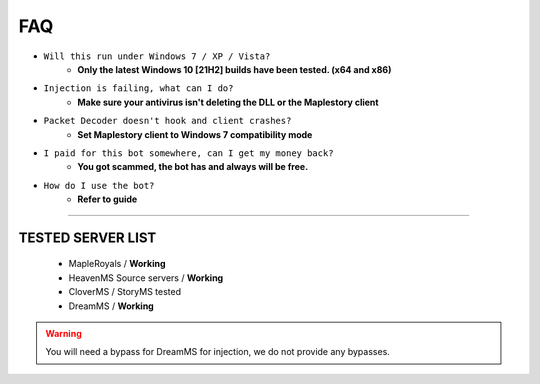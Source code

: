 FAQ
=========

- ``Will this run under Windows 7 / XP / Vista?``
   - **Only the latest Windows 10 [21H2] builds have been tested. (x64 and x86)**
- ``Injection is failing, what can I do?``
   - **Make sure your antivirus isn't deleting the DLL or the Maplestory client**
- ``Packet Decoder doesn't hook and client crashes?``
   - **Set Maplestory client to Windows 7 compatibility mode**
- ``I paid for this bot somewhere, can I get my money back?``
   - **You got scammed, the bot has and always will be free.**
- ``How do I use the bot?``
   - **Refer to guide**
  
---------

TESTED SERVER LIST
---------------------

  - MapleRoyals / **Working**
  - HeavenMS Source servers / **Working**
  - CloverMS / StoryMS tested
  - DreamMS / **Working**

.. warning::

    You will need a bypass for DreamMS for injection, we do not provide any bypasses.
   
 
